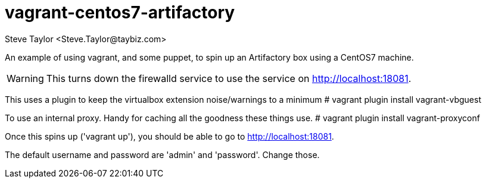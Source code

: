 = vagrant-centos7-artifactory
:author: Steve Taylor <Steve.Taylor@taybiz.com>

An example of using vagrant, and some puppet, to spin up an Artifactory box using a CentOS7 machine.

WARNING: This turns down the firewalld service to use the service on http://localhost:18081.

This uses a plugin to keep the virtualbox extension noise/warnings to a minimum
# vagrant plugin install vagrant-vbguest

To use an internal proxy. Handy for caching all the goodness these things use.
# vagrant plugin install vagrant-proxyconf

Once this spins up ('vagrant up'), you should be able to go to http://localhost:18081.

The default username and password are 'admin' and 'password'. Change those.
